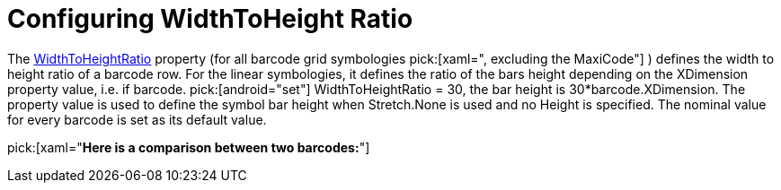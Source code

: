 ﻿////
|metadata|
{
    "name": "xambarcode-widthtoheightratio",
    "controlName": ["{BarcodesName}"],
    "tags": [],
    "guid": "42a60ab4-0c94-48ce-8789-fad226d9698c",
    "buildFlags": [],
    "createdOn": "2015-09-23T20:41:02.0969289Z"
}
|metadata|
////

= Configuring WidthToHeight Ratio

The link:{BarcodesLink}.{BarcodesBase}{ApiProp}widthtoheightratio.html[WidthToHeightRatio] property (for all barcode grid symbologies pick:[xaml=", excluding the MaxiCode"] ) defines the width to height ratio of a barcode row. For the linear symbologies, it defines the ratio of the bars height depending on the XDimension property value, i.e. if barcode. pick:[android="set"] WidthToHeightRatio = 30, the bar height is 30$$*$$barcode.XDimension. The property value is used to define the symbol bar height when Stretch.None is used and no Height is specified. The nominal value for every barcode is set as its default value.

ifdef::xaml[]
Note that for the GS1 DataBar family controls, the WidthToHeight property defines the height of the whole symbol, not only for one row. This is necessary because for some code types (Stacked, StackedOmnidirectional, ExpandedStacked) the Height is different for every row of the symbol.
endif::xaml[]

pick:[xaml="*Here is a comparison between two barcodes:*"]

ifdef::xaml[]

image::images/xamBarcode_WidthToHeightRatio_01.png[]

endif::xaml[]

ifdef::xaml[]

*In XAML:*

----
<ig:{Barcode128Name}
	x:Name="barcode1"
	Data="CODE Data"
	Stretch="None"
	WidthToHeightRatio="25" />
	
<ig:{Barcode128Name}
	x:Name="barcode2"
	Data="CODE Data"
	Stretch="None"
	WidthToHeightRatio="35" />
----

endif::xaml[]

ifdef::xaml,win-forms[]

*In Visual Basic:*

[source]
----
Dim barcode1 As New {Barcode128Name} With _
{
  .Stretch = 320, _  
  .Data = "Code Data", _
  .WidthToHeightRatio = 25 _
}

Dim barcode2 As New {Barcode128Name} With _
{
  .Stretch = 320, _  
  .Data = "Code Data", _
  .WidthToHeightRatio = 35 _
}
----
 
*In C#:*

[source]
----
var barcode1 = new {Barcode128Name}
{
  Width = 320,
  Data = "Code Data",  
  WidthToHeightRatio = 25
};

var barcode2 = new {Barcode128Name}
{
  Width = 320,
  Data = "Code Data",  
  WidthToHeightRatio = 35
};
----

endif::xaml,win-forms[]

ifdef::android[]

*In Java:*
 
----
{Barcode128Name} barcode1 = new {Barcode128Name};
barcode1.setData("Code Data");
barcode1.setStretch(Stretch.None);
barcode1.setWidthToHeightRatio("25");

{Barcode128Name} barcode2 = new {Barcode128Name};
barcode2.setData("Code Data");
barcode2.setStretch(Stretch.None);
barcode2.setWidthToHeightRatio("35");
----

endif::android[]